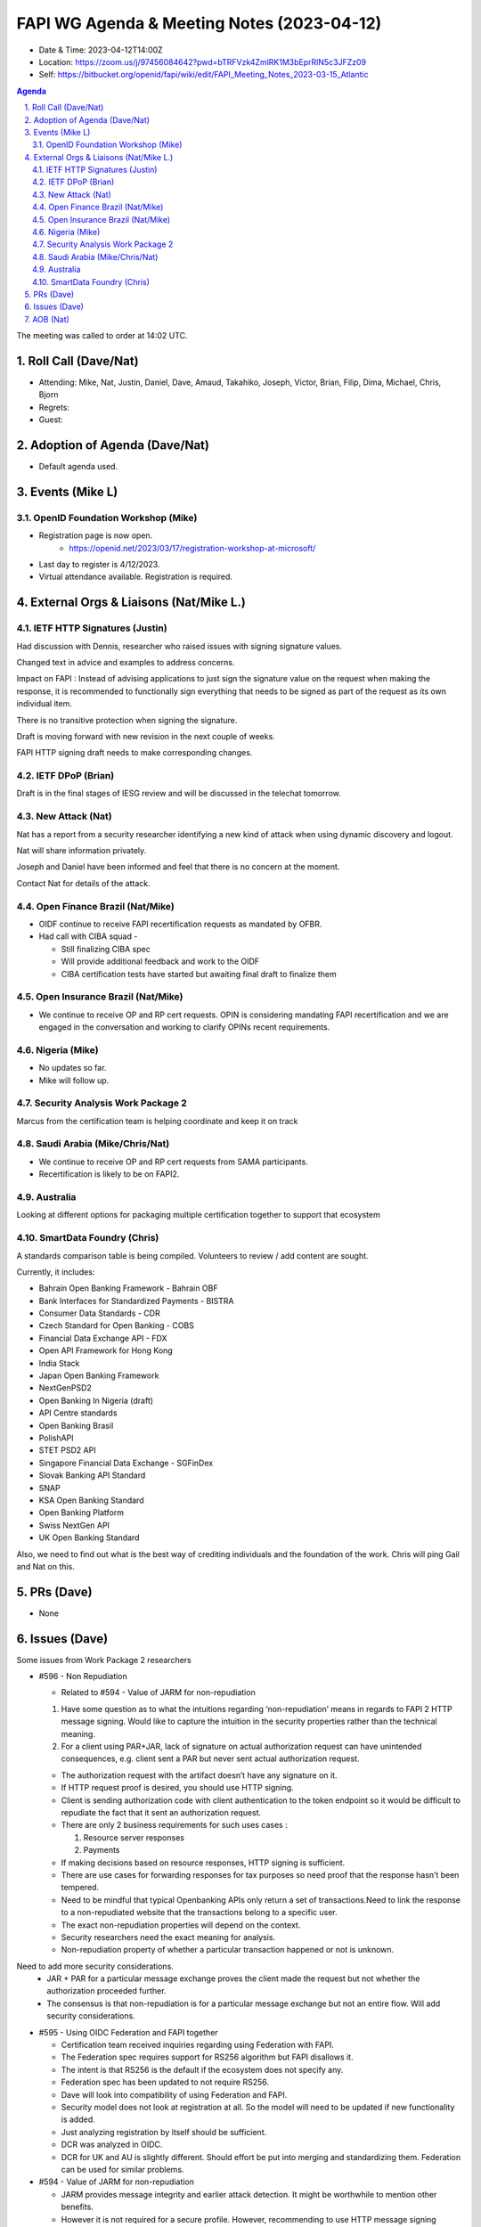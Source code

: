 ============================================
FAPI WG Agenda & Meeting Notes (2023-04-12) 
============================================
* Date & Time: 2023-04-12T14:00Z
* Location: https://zoom.us/j/97456084642?pwd=bTRFVzk4ZmlRK1M3bEprRlN5c3JFZz09
* Self: https://bitbucket.org/openid/fapi/wiki/edit/FAPI_Meeting_Notes_2023-03-15_Atlantic

.. sectnum:: 
   :suffix: .

.. contents:: Agenda

The meeting was called to order at 14:02 UTC. 

Roll Call (Dave/Nat)
======================
* Attending: Mike, Nat, Justin, Daniel, Dave, Amaud, Takahiko, Joseph, Victor, Brian, Filip, Dima, Michael, Chris, Bjorn
* Regrets: 
* Guest: 

Adoption of Agenda (Dave/Nat)
================================
* Default agenda used. 


Events (Mike L)
====================================================
OpenID Foundation Workshop (Mike)
---------------------------------------
* Registration page is now open. 
    * https://openid.net/2023/03/17/registration-workshop-at-microsoft/
* Last day to register is 4/12/2023.
* Virtual attendance available. Registration is required.

External Orgs & Liaisons (Nat/Mike L.)
============================================

IETF HTTP Signatures (Justin)
--------------------------------
Had discussion with Dennis, researcher who raised issues with signing signature values.

Changed text in advice and examples to address concerns. 

Impact on FAPI : Instead of advising applications to just sign the signature value on the request when making the response, it is recommended to functionally sign everything that needs to be signed as part of the request as its own individual item. 

There is no transitive protection when signing the signature.

Draft is moving forward with new revision in the next couple of weeks.

FAPI HTTP signing draft needs to make corresponding changes.


IETF DPoP (Brian)
--------------------------------
Draft is in the final stages of IESG review and will be discussed in the telechat tomorrow.

New Attack (Nat)
--------------------------------
Nat has a report from a security researcher identifying a new kind of attack when using dynamic discovery and logout. 

Nat will share information privately. 

Joseph and Daniel have been informed and feel that there is no concern at the moment.

Contact Nat for details of the attack.


Open Finance Brazil (Nat/Mike)
--------------------------------
* OIDF continue to receive FAPI recertification requests as mandated by OFBR. 
* Had call with CIBA squad - 

  * Still finalizing CIBA spec
  * Will provide additional feedback and work to the OIDF
  * CIBA certification tests have started but awaiting final draft to finalize them


Open Insurance Brazil (Nat/Mike)
--------------------------------------
* We continue to receive OP and RP cert requests. OPIN is considering mandating FAPI recertification and we are engaged in the conversation and working to clarify OPINs recent requirements. 


Nigeria (Mike)
------------------------------------
* No updates so far.
* Mike will follow up.


Security Analysis Work Package 2
------------------------------------
Marcus from the certification team is helping coordinate and keep it on track


Saudi Arabia (Mike/Chris/Nat)
------------------------------------
* We continue to receive OP and RP cert requests from SAMA participants.
* Recertification is likely to be on FAPI2. 

Australia
------------------------------------
Looking at different options for packaging multiple certification together to support that ecosystem


SmartData Foundry (Chris)
--------------------------
A standards comparison table is being compiled. 
Volunteers to review / add content are sought. 

Currently, it includes: 

* Bahrain Open Banking Framework - Bahrain OBF
* Bank Interfaces for Standardized Payments - BISTRA
* Consumer Data Standards - CDR
* Czech Standard for Open Banking - COBS
* Financial Data Exchange API - FDX
* Open API Framework for Hong Kong
* India Stack
* Japan Open Banking Framework
* NextGenPSD2
* Open Banking In Nigeria (draft)
* API Centre standards
* Open Banking Brasil
* PolishAPI
* STET PSD2 API
* Singapore Financial Data Exchange - SGFinDex
* Slovak Banking API Standard
* SNAP
* KSA Open Banking Standard
* Open Banking Platform
* Swiss NextGen API
* UK Open Banking Standard

Also, we need to find out what is the best way of crediting individuals and the foundation of the work. 
Chris will ping Gail and Nat on this. 


PRs (Dave)
===============
* None


Issues (Dave)
==================
Some issues from Work Package 2 researchers

* #596 - Non Repudiation

  * Related to #594  - Value of JARM for non-repudiation

  #. Have some question as to what the intuitions regarding ‘non-repudiation’ means in regards to FAPI 2 HTTP message signing. Would like to capture the intuition in the security properties rather than the technical meaning.
  #. For a client using PAR+JAR, lack of signature on actual authorization request can have unintended consequences, e.g. client sent a PAR but never sent actual authorization request.

  * The authorization request with the artifact  doesn’t have any signature on it.
  * If HTTP request proof is desired, you should use HTTP signing.
  * Client is sending authorization code with client authentication to the token endpoint so it would be difficult to repudiate the fact that it sent an authorization request.
  * There are only 2 business requirements for such uses cases : 

    #. Resource server responses 
    #. Payments

  * If making decisions based on resource responses, HTTP signing is sufficient.
  * There are use cases for forwarding responses for tax purposes so need proof that the response hasn’t been tempered.
  * Need to be mindful that typical Openbanking APIs only return a set of transactions.Need to link the response to a non-repudiated website that the transactions belong to a specific user.
  * The exact non-repudiation properties will depend on the context.
  * Security researchers need the exact meaning for analysis.
  * Non-repudiation property of whether a particular transaction happened or not is unknown.
Need to add more security considerations.
  * JAR + PAR for a particular message exchange proves the client made the request but not whether the authorization proceeded further.
  * The consensus is that non-repudiation is for a particular message exchange but not an entire flow. Will add security considerations.

* #595 - Using OIDC Federation and FAPI together

  * Certification team received inquiries regarding using Federation with FAPI.
  * The Federation spec requires support for RS256 algorithm but FAPI disallows it.
  * The intent is that RS256 is the default if the ecosystem does not specify any.
  * Federation spec has been updated to not require RS256.
  * Dave will look into compatibility of using Federation and FAPI.
  * Security model does not look at registration at all. So the model will need to be updated if new functionality is added.
  * Just analyzing registration by itself should be sufficient.
  * DCR was analyzed in OIDC.
  * DCR for UK and AU is slightly different. Should effort be put into merging and standardizing them. Federation can be used for similar problems.

* #594 - Value of JARM for non-repudiation

  * JARM provides message integrity and earlier attack detection. It might be worthwhile to mention other benefits. 
  * However it is not required for a secure profile. However, recommending to use HTTP message signing without detailed explanations will cause confusion. 
  * Recommending JARM in the security profile will add optionality.
  * Will try to add explanations.


AOB (Nat)
=============
* Call next week is cancelled. 

The call adjourned at 14:59